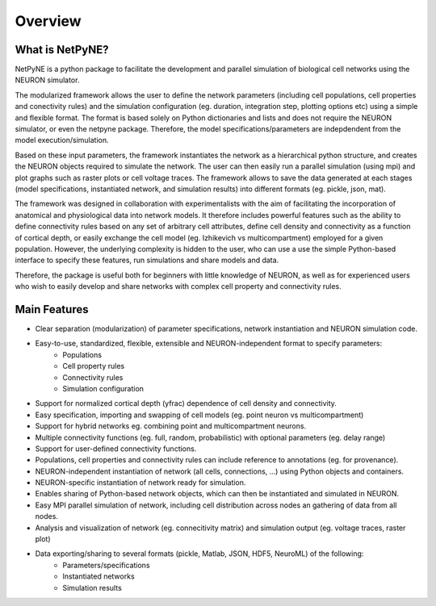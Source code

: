 Overview
=======================================

What is NetPyNE?
----------------

NetPyNE is a python package to facilitate the development and parallel simulation of biological cell networks using the NEURON simulator.

.. image:: figs/overview.png
	:width: 80%
	:align: center

The modularized framework allows the user to define the network parameters (including cell populations, cell properties and conectivity rules) and the simulation configuration (eg. duration, integration step, plotting options etc) using a simple and flexible format. The format is based solely on Python dictionaries and lists and does not require the NEURON simulator, or even the netpyne package. Therefore, the model specifications/parameters are indepdendent from the model execution/simulation.

Based on these input parameters, the framework instantiates the network as a hierarchical python structure, and creates the NEURON objects required to simulate the network. The user can then easily run a parallel simulation (using mpi) and plot graphs such as raster plots or cell voltage traces. The framework allows to save the data generated at each stages (model specifications, instantiated network, and simulation results) into different formats (eg. pickle, json, mat).

The framework was designed in collaboration with experimentalists with the aim of facilitating the incorporation of anatomical and physiological data into network models. It therefore includes powerful features such as the ability to define connectivity rules based on any set of arbitrary cell attributes, define cell density and connectivity as a function of cortical depth, or easily exchange the cell model (eg. Izhikevich vs multicompartment) employed for a given population. However, the underlying complexity is hidden to the user, who can use a use the simple Python-based interface to specify these features, run simulations and share models and data.

Therefore, the package is useful both for beginners with little knowledge of NEURON, as well as for experienced users who wish to easily develop and share networks with complex cell property and connectivity rules.

.. image:: figs/netstruct.png
	:width: 80%
	:align: center


Main Features
--------------

* Clear separation (modularization) of parameter specifications, network instantiation and NEURON simulation code. 
* Easy-to-use, standardized, flexible, extensible and NEURON-independent format to specify parameters:
	* Populations
	* Cell property rules 
	* Connectivity rules
	* Simulation configuration
* Support for normalized cortical depth (yfrac) dependence of cell density and connectivity.
* Easy specification, importing and swapping of cell models (eg. point neuron vs multicompartment)
* Support for hybrid networks eg. combining point and multicompartment neurons. 
* Multiple connectivity functions (eg. full, random, probabilistic) with optional parameters (eg. delay range)
* Support for user-defined connectivity functions.
* Populations, cell properties and connectivity rules can include reference to annotations (eg. for provenance).
* NEURON-independent instantiation of network (all cells, connections, ...) using Python objects and containers.
* NEURON-specific instantiation of network ready for simulation.
* Enables sharing of Python-based network objects, which can then be instantiated and simulated in NEURON.
* Easy MPI parallel simulation of network, including cell distribution across nodes an gathering of data from all nodes.
* Analysis and visualization of network (eg. connecitivity matrix) and simulation output (eg. voltage traces, raster plot)
* Data exporting/sharing to several formats (pickle, Matlab, JSON, HDF5, NeuroML) of the following:
	* Parameters/specifications
	* Instantiated networks
	* Simulation results
